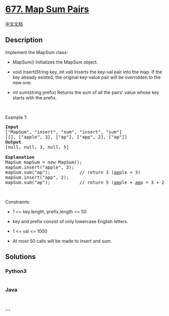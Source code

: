 * [[https://leetcode.com/problems/map-sum-pairs][677. Map Sum Pairs]]
  :PROPERTIES:
  :CUSTOM_ID: map-sum-pairs
  :END:
[[./solution/0600-0699/0677.Map Sum Pairs/README.org][中文文档]]

** Description
   :PROPERTIES:
   :CUSTOM_ID: description
   :END:

#+begin_html
  <p>
#+end_html

Implement the MapSum class:

#+begin_html
  </p>
#+end_html

#+begin_html
  <ul>
#+end_html

#+begin_html
  <li>
#+end_html

MapSum() Initializes the MapSum object.

#+begin_html
  </li>
#+end_html

#+begin_html
  <li>
#+end_html

void insert(String key, int val) Inserts the key-val pair into the map.
If the key already existed, the original key-value pair will be
overridden to the new one.

#+begin_html
  </li>
#+end_html

#+begin_html
  <li>
#+end_html

int sum(string prefix) Returns the sum of all the pairs' value whose key
starts with the prefix.

#+begin_html
  </li>
#+end_html

#+begin_html
  </ul>
#+end_html

#+begin_html
  <p>
#+end_html

 

#+begin_html
  </p>
#+end_html

#+begin_html
  <p>
#+end_html

Example 1:

#+begin_html
  </p>
#+end_html

#+begin_html
  <pre>
  <strong>Input</strong>
  [&quot;MapSum&quot;, &quot;insert&quot;, &quot;sum&quot;, &quot;insert&quot;, &quot;sum&quot;]
  [[], [&quot;apple&quot;, 3], [&quot;ap&quot;], [&quot;app&quot;, 2], [&quot;ap&quot;]]
  <strong>Output</strong>
  [null, null, 3, null, 5]

  <strong>Explanation</strong>
  MapSum mapSum = new MapSum();
  mapSum.insert(&quot;apple&quot;, 3);  
  mapSum.sum(&quot;ap&quot;);           // return 3 (<u>ap</u>ple = 3)
  mapSum.insert(&quot;app&quot;, 2);    
  mapSum.sum(&quot;ap&quot;);           // return 5 (<u>ap</u>ple + <u>ap</u>p = 3 + 2 = 5)
  </pre>
#+end_html

#+begin_html
  <p>
#+end_html

 

#+begin_html
  </p>
#+end_html

#+begin_html
  <p>
#+end_html

Constraints:

#+begin_html
  </p>
#+end_html

#+begin_html
  <ul>
#+end_html

#+begin_html
  <li>
#+end_html

1 <= key.length, prefix.length <= 50

#+begin_html
  </li>
#+end_html

#+begin_html
  <li>
#+end_html

key and prefix consist of only lowercase English letters.

#+begin_html
  </li>
#+end_html

#+begin_html
  <li>
#+end_html

1 <= val <= 1000

#+begin_html
  </li>
#+end_html

#+begin_html
  <li>
#+end_html

At most 50 calls will be made to insert and sum.

#+begin_html
  </li>
#+end_html

#+begin_html
  </ul>
#+end_html

** Solutions
   :PROPERTIES:
   :CUSTOM_ID: solutions
   :END:

#+begin_html
  <!-- tabs:start -->
#+end_html

*** *Python3*
    :PROPERTIES:
    :CUSTOM_ID: python3
    :END:
#+begin_src python
#+end_src

*** *Java*
    :PROPERTIES:
    :CUSTOM_ID: java
    :END:
#+begin_src java
#+end_src

*** *...*
    :PROPERTIES:
    :CUSTOM_ID: section
    :END:
#+begin_example
#+end_example

#+begin_html
  <!-- tabs:end -->
#+end_html
